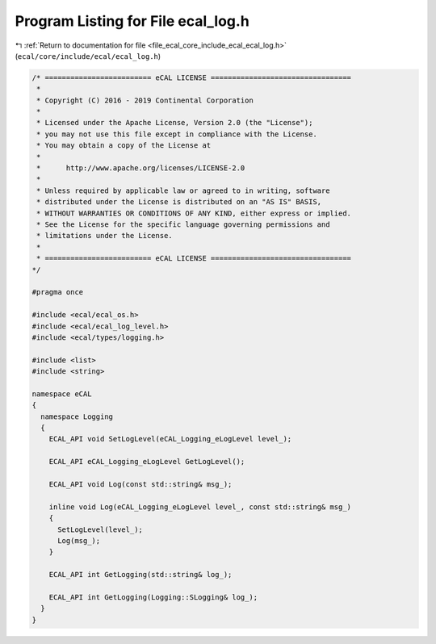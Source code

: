 
.. _program_listing_file_ecal_core_include_ecal_ecal_log.h:

Program Listing for File ecal_log.h
===================================

|exhale_lsh| :ref:`Return to documentation for file <file_ecal_core_include_ecal_ecal_log.h>` (``ecal/core/include/ecal/ecal_log.h``)

.. |exhale_lsh| unicode:: U+021B0 .. UPWARDS ARROW WITH TIP LEFTWARDS

.. code-block:: cpp

   /* ========================= eCAL LICENSE =================================
    *
    * Copyright (C) 2016 - 2019 Continental Corporation
    *
    * Licensed under the Apache License, Version 2.0 (the "License");
    * you may not use this file except in compliance with the License.
    * You may obtain a copy of the License at
    * 
    *      http://www.apache.org/licenses/LICENSE-2.0
    * 
    * Unless required by applicable law or agreed to in writing, software
    * distributed under the License is distributed on an "AS IS" BASIS,
    * WITHOUT WARRANTIES OR CONDITIONS OF ANY KIND, either express or implied.
    * See the License for the specific language governing permissions and
    * limitations under the License.
    *
    * ========================= eCAL LICENSE =================================
   */
   
   #pragma once
   
   #include <ecal/ecal_os.h>
   #include <ecal/ecal_log_level.h>
   #include <ecal/types/logging.h>
   
   #include <list>
   #include <string>
   
   namespace eCAL
   {  
     namespace Logging
     {
       ECAL_API void SetLogLevel(eCAL_Logging_eLogLevel level_);
   
       ECAL_API eCAL_Logging_eLogLevel GetLogLevel();
   
       ECAL_API void Log(const std::string& msg_);
   
       inline void Log(eCAL_Logging_eLogLevel level_, const std::string& msg_)
       {
         SetLogLevel(level_);
         Log(msg_);
       }
   
       ECAL_API int GetLogging(std::string& log_);
   
       ECAL_API int GetLogging(Logging::SLogging& log_);
     }
   }
